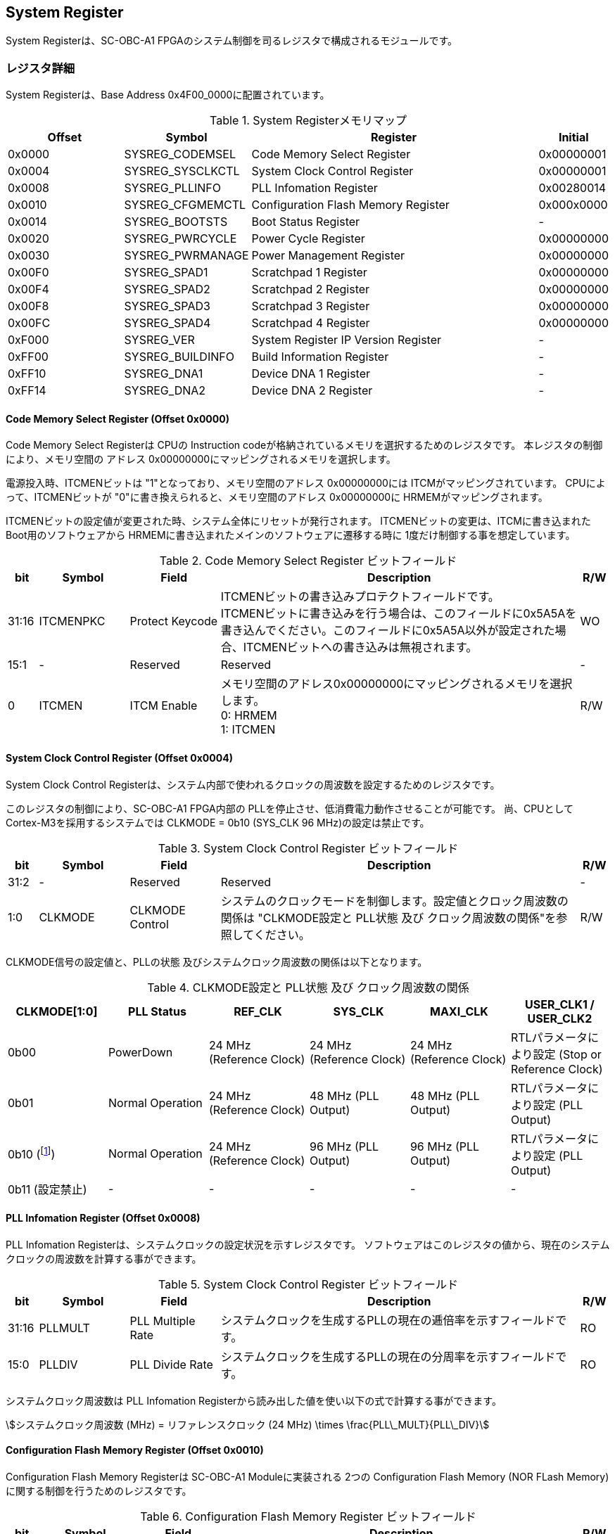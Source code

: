 == System Register

System Registerは、SC-OBC-A1
FPGAのシステム制御を司るレジスタで構成されるモジュールです。

=== レジスタ詳細

System Registerは、Base Address 0x4F00_0000に配置されています。

.System Registerメモリマップ
[cols="4,4,10,2",options="header",]
|===
|Offset |Symbol           |Register                            |Initial
|0x0000 |SYSREG_CODEMSEL  |Code Memory Select Register         |0x00000001
|0x0004 |SYSREG_SYSCLKCTL |System Clock Control Register       |0x00000001
|0x0008 |SYSREG_PLLINFO   |PLL Infomation Register             |0x00280014
|0x0010 |SYSREG_CFGMEMCTL |Configuration Flash Memory Register |0x000x0000
|0x0014 |SYSREG_BOOTSTS   |Boot Status Register                |-
|0x0020 |SYSREG_PWRCYCLE  |Power Cycle Register                |0x00000000
|0x0030 |SYSREG_PWRMANAGE |Power Management Register           |0x00000000
|0x00F0 |SYSREG_SPAD1     |Scratchpad 1 Register               |0x00000000
|0x00F4 |SYSREG_SPAD2     |Scratchpad 2 Register               |0x00000000
|0x00F8 |SYSREG_SPAD3     |Scratchpad 3 Register               |0x00000000
|0x00FC |SYSREG_SPAD4     |Scratchpad 4 Register               |0x00000000
|0xF000 |SYSREG_VER       |System Register IP Version Register |-
|0xFF00 |SYSREG_BUILDINFO |Build Information Register          |-
|0xFF10 |SYSREG_DNA1      |Device DNA 1 Register               |-
|0xFF14 |SYSREG_DNA2      |Device DNA 2 Register               |-
|===

==== Code Memory Select Register (Offset 0x0000)

Code Memory Select Registerは CPUの Instruction codeが格納されているメモリを選択するためのレジスタです。
本レジスタの制御により、メモリ空間の アドレス 0x00000000にマッピングされるメモリを選択します。

電源投入時、ITCMENビットは "1"となっており、メモリ空間のアドレス 0x00000000には ITCMがマッピングされています。
CPUによって、ITCMENビットが "0"に書き換えられると、メモリ空間のアドレス 0x00000000に HRMEMがマッピングされます。

ITCMENビットの設定値が変更された時、システム全体にリセットが発行されます。
ITCMENビットの変更は、ITCMに書き込まれた Boot用のソフトウェアから HRMEMに書き込まれたメインのソフトウェアに遷移する時に 1度だけ制御する事を想定しています。

.Code Memory Select Register ビットフィールド
[cols="1,3,3,12,1",options="header",]
|===
|bit   |Symbol    |Field           |Description |R/W
|31:16 |ITCMENPKC |Protect Keycode |
ITCMENビットの書き込みプロテクトフィールドです。 +
ITCMENビットに書き込みを行う場合は、このフィールドに0x5A5Aを書き込んでください。このフィールドに0x5A5A以外が設定された場合、ITCMENビットへの書き込みは無視されます。
|WO
|15:1  |-         |Reserved        |Reserved    |-
|0     |ITCMEN    |ITCM Enable     |
メモリ空間のアドレス0x00000000にマッピングされるメモリを選択します。 +
0: HRMEM +
1: ITCMEN
|R/W
|===

==== System Clock Control Register (Offset 0x0004)

System Clock Control Registerは、システム内部で使われるクロックの周波数を設定するためのレジスタです。

このレジスタの制御により、SC-OBC-A1 FPGA内部の PLLを停止させ、低消費電力動作させることが可能です。
尚、CPUとして Cortex-M3を採用するシステムでは CLKMODE = 0b10 (SYS_CLK 96 MHz)の設定は禁止です。

.System Clock Control Register ビットフィールド
[cols="1,3,3,12,1",options="header",]
|===
|bit  |Symbol  |Field            |Description |R/W
|31:2 |-       |Reserved         |Reserved    |-
|1:0  |CLKMODE |CLKMODE Control  |
システムのクロックモードを制御します。設定値とクロック周波数の関係は "CLKMODE設定と PLL状態 及び クロック周波数の関係"を参照してください。
|R/W
|===

CLKMODE信号の設定値と、PLLの状態 及びシステムクロック周波数の関係は以下となります。

.CLKMODE設定と PLL状態 及び クロック周波数の関係
[cols=",,,,,",options="header",]
|===
|CLKMODE[1:0]    |PLL Status       |REF_CLK                  |SYS_CLK                  |MAXI_CLK                 |USER_CLK1 / USER_CLK2
|0b00            |PowerDown        |24 MHz (Reference Clock) |24 MHz (Reference Clock) |24 MHz (Reference Clock) |RTLパラメータにより設定 (Stop or Reference Clock)
|0b01            |Normal Operation |24 MHz (Reference Clock) |48 MHz (PLL Output)      |48 MHz (PLL Output)      |RTLパラメータにより設定 (PLL Output)
|0b10 (footnote:[CPUとして Cortex-M3を採用するシステムでは、この設定は禁止です])
               |Normal Operation |24 MHz (Reference Clock) |96 MHz (PLL Output)      |96 MHz (PLL Output)      |RTLパラメータにより設定 (PLL Output)
|0b11 (設定禁止) |-                |-                        |-                        |-                        |-
|===



==== PLL Infomation Register (Offset 0x0008)

PLL Infomation Registerは、システムクロックの設定状況を示すレジスタです。
ソフトウェアはこのレジスタの値から、現在のシステムクロックの周波数を計算する事ができます。

.System Clock Control Register ビットフィールド
[cols="1,3,3,12,1",options="header",]
|===
|bit   |Symbol  |Field             |Description                                                       |R/W
|31:16 |PLLMULT |PLL Multiple Rate |システムクロックを生成するPLLの現在の逓倍率を示すフィールドです。 |RO
|15:0  |PLLDIV  |PLL Divide Rate   |システムクロックを生成するPLLの現在の分周率を示すフィールドです。 |RO
|===

システムクロック周波数は PLL Infomation Registerから読み出した値を使い以下の式で計算する事ができます。

[stem]
++++
システムクロック周波数 (MHz) = リファレンスクロック (24 MHz) \times \frac{PLL\_MULT}{PLL\_DIV}
++++

==== Configuration Flash Memory Register (Offset 0x0010)

Configuration Flash Memory Registerは SC-OBC-A1 Moduleに実装される 2つの Configuration Flash Memory (NOR FLash Memory)に関する制御を行うためのレジスタです。

.Configuration Flash Memory Register ビットフィールド
[cols="1,3,3,12,1",options="header",]
|===
|bit   |Symbol     |Field                              |Description |R/W
|31:13 |-          |Reserved                           |Reserved    |-
|12    |CFGBOOTMEM |Boot Memory                        |
SC-OBC-A1 FPGAが Configurationsに使用した Flash Memoryを示すビットです。
このフィールドを読み出す事で、SC-OBC-A1 FPGAがどちらの Flash Memoryから起動したか知る事ができます。SC-OBC-A1 FPGAの Configuration後 Resetが解除される時に確定します。 |RO

|11:6  |-          |Reserved                           |Reserved    |-

|5     |CFGMEMMON  |Configuration Flash Memory Monitor |
現在選択されている Configuration Flash Memoryの選択状態を示すビットです。 |RO

|4     |CFGMEMSEL  |Configuration Flash Memory Select  |
Configuration Flash Memoryを選択するためのビットです。CFGMEMOWNERフィールドが "0"にクリアされている時のみ、このビットが有効になります。 +
0: Configuration Flash Memory 0を選択 +
1: Configuration Flash Memory 1を選択 |R/W

|3:1   |-           |Reserved                          |Reserved    |-
|0     |CFGMEMOWNER |Configuration Flash Memory Owner  |
Configuration Flash Memoryの選択をレジスタによって選択するか、QSPIコアによって選択するかを決定するフィールドです。 +
0: Configuration Flash Memoryは CFGMEMSELビットにより選択される +
1: Configuration Flash Memoryは QSPIコアにより選択される +
QSPIコアによる Configuration Flash Memoryのメモリパトロールを行う場合は、このビットを "1"にセットしてください。 |R/W
|===

Configuration Flash Memoryの選択は、以下の 3つの制御状態を持っています。

[cols=",",options="header",]
|===
|状態               |選択条件
|TRCHによる選択     |OBC Moduleへの電源投入後、TRCHが FPGAの 起動完了を認識するまでの間
|レジスタによる選択 |TRCHが FPGAの Configuration完了を認識し、且つ CFGMEMOWNER=0の場合
|QSPIコアによる選択 |TRCHが FPGAの Configuration完了を認識し、且つ CFGMEMOWNER=1の場合
|===

SC-OBC-A1 FPGAが Configurationし TRCHが FPGAの起動完了を認識する間、Configuration Flash Memoryの選択は TRCHによって行われます。
この仕様により、SC-OBC-A1 FPGAが Configurationするための Memoryは TRCHによって選択されます。

TRCHが FPGAの起動完了を認識すると、Configuration Flash Memoryの制御権は FPGAに移行します。
FPGAは CFGMEMSELビットの設定によって、ソフトウェアによる選択を行うか、QSPIコアによる選択を行うかを決定します。

Configuration Flash Memoryの選択を切り替える場合は、CFGMEMSELビットの値を変更後、CFGMEMMONビットを読み出し切り替えが完了した事を確認してください。
Configuration Flash Memoryへのアクセス開始は、必ず CFGMEMMONビットが切り替わった後に開始してください。

現状の SC-OBC-A1 FPGAには QSPIコアによる Configuration Flash Memoryのメモリパトロール機能は実装されていません。
CFGMEMOWNERビットは必ず "0"に設定し使用してください。


==== Boot Status Register (Offset 0x0014)

SC-OBC-A1 FPGAのBoot Statusを示すレジスタです。
このレジスタは 7シリーズ FPGAデバイスに実装されている Configuration Registerの Boot History Status Registerの値を読み出すことができます。
起動後に このレジスタを読み出す事で、マルチブート機能によって Configurationした FPGAの起動状態を読み出す事ができます。

.Boot Status Register ビットフィールド
[cols="1,3,3,12,1",options="header",]
|===
|bit    |Symbol       |Field                      |Description |R/W
| 31:14 | Reserved    | Reserved                  |-           |-
| 13    | CRC_ERROR_1 | Status 1 CRC Error        | Status 1に CRC Errorが発生した事を示します。                                                        |RO
| 12    | ID_ERROR_1  | Status 1 ID Error         | Status 1に ID Code Errorが発生した事を示します。                                                    |RO
| 11    | WTO_ERROR_1 | Status 1 WTO Error        | Status 0に Watchdog Errorが発生した事を示します。                                                   |RO
| 10    | IPROG_1     | Status 1 IPROG            | 内部 PROGで開始したコンフィギュレーションである事を示します。Fallbackしたとき このビットはされます。|RO
| 9     | FALLBACK_1  | Status 1 Fallback         |
最新の Configuration Statusを示します。 +
0: 通常のコンフィギュレーション
1: Fallback コンフィギュレーション                | RO

| 8     | VALID_1     | Status 1 Valid            |
Boot Status 0が有効である事を示します。Fallbackしたとき、このビットはセットされます。
0: Status 0 無効 +
1: Status 0 有効                                   |RO

| 7:6   | Reserved    | Reserved                  | -          |-

| 5     | CRC_ERROR_0 | Status 0 CRC Error        | Status 0に CRC Errorが発生した事を示します。このビットは基本的にセットされる事はありません        |RO
| 4     | ID_ERROR_0  | Status 0 ID Error         | Status 0に ID Code Errorが発生した事を示します。このビットは基本的にセットされる事はありません。  |RO
| 3     | WTO_ERROR_0 | Status 0 WTO Error        | Status 0に Watchdog Errorが発生した事を示します。このビットは基本的にセットされる事はありません。 |RO
| 2     | IPROG_0     | Status 0 IPROG            | 内部 PROGで開始したコンフィギュレーションである事を示します。このビットは常にセットされます。     |RO

| 1     | FALLBACK_0  | Status 0 Fallback         |
最新の Configuration Statusを示します。 +
0: 通常のコンフィギュレーション
1: Fallback コンフィギュレーション                | RO

| 0     | VALID_0     | Status 0 Valid            |
Boot Status 0が有効である事を示す +
0: Status 0 無効 +
1: Status 0 有効                                   | RO
|===

Boot Statusの Bit0は Status 0が有効である事を示すステータスビットです。
Boot Statusの Bit1は Fallbackステータスが格納されています。
Bit0が "1"で 且つ Bit 1が "0"の場合、Update Imageから起動した事を示します。
Bit0が "1"で 且つ Bit 1が "1"の場合、Configurationデータの読み込み時にFallbackした事を示し、Golden Imageから起動した事を示します。

Updata Imageで起動したとき、このレジスタは 0x00000005 を示します。
Golden Imageで起動したとき、このレジスタは 0x00004007 に加え Status 1のいずれかの Errorビットがセットされます。

==== Power Cycle Register (Offset 0x0020)

Power Cycle Registerは SC-OBC-A1 FPGAに対する Power Cycle要求を発行するためのレジスタです。
このレジスタの制御により Power Cycleを要求すると、TRCHによって Power Cycleが実行されます。

.Power Cycle Register ビットフィールド
[cols="1,3,3,12,1",options="header",]
|===
|bit   |Symbol      |Field                       |Description |R/W
|31:16 |PWRCYCLEPKC |Power Cycle Protect Keycode |
PWRCYCLEREQビットの書き込みプロテクトフィールドです。
PWRCYCLEREQビットに書き込みを行う場合は、このフィールドに0x5A5Aを書き込んでください。
このフィールドに0x5A5A以外が設定された場合、PWRCYCLEREQビットへの書き込みは無視されます。|WO

|15:1  |-           |Reserved                    |Reserved    |-

|0 |PWRCYCLEREQ |Power Cycle Request |TRCHに対し Power Cycle
Requestを発行するためのビットです。このビットに "1"を書き込むと
TRCHによる FPGAの Power Cycleが実行されます。このビットへの
"0"の書き込みは何も影響しません。 |R/W
|===

==== Power Management Register (Offset 0x0030)

Power Management Registerは、SC-OBC-A1 FPGAの低電力制御を行うためのレジスタです。

このレジスタは、CPUが WFI (Wait For Interrupt)命令や WFE (Wait For Event)命令を実行したときに遷移する、Sleepモードにおける SC-OBC-A1 FPGAの状態を決定します。
WFI命令や WFE命令を実行すると、CPUは条件によって Sleepモードに遷移し 命令の実行を停止します。

PWRDOWNENがセットされた状態で CPUが Sleepモードに遷移すると、システムクロックを生成する PLLは停止状態になります。
PWRDOWNENがセットされていない状態では、CPUが Sleepモードに遷移しても、PLLは停止しません。

PLLが停止すると、UARTや QSPI Controllerなどのクロックも停止します。
したがって、低消費電力化のため PWRDOWNENをセットして WFI命令を実行する場合は、全ての Peripheralのデータ転送が完全に完了した後で、WFI命令を実行してください。

.Power Management Register ビットフィールド
[cols="1,3,3,12,1",options="header",]
|===
|bit   |Symbol     |Field                      |Description |R/W
|31:16 |PWRDOWNPKC |Power Down Protect Keycode |
PWRDOWNENビットの書き込みプロテクトフィールドです。PWRDOWNENビットに書き込みを行う場合は、このフィールドに0x5A5Aを書き込んでください。
このフィールドに0x5A5A以外が設定された場合、PWRDOWNENビットへの書き込みは無視されます。 |WO

|15:1  |-          |Reserved          |Reserved    |-
|0     |PWRDOWNEN  |Power Down Enable |
CPUが Sleepモードになった時の PLLの状態を設定します。 +
0: CPUが Sleepモードになった時 PLLは停止しません。 +
1: CPUが Sleepモードになった時 PLLは停止します。 |R/W
|===

==== Scratchpad 1-4 Register (Offset 0x00F0-0x00FC)

Scratchpad 1-4 Registerは、ソフトウェアがワークスペースとして使用する為のレジスタです。
このレジスタの書き込みは、SC-OBC-A1 FPGAの機能に一切影響を与えません。

このレジスタは、SC-OBC-A1 FPGAの Configuration後に一度だけ初期化されます。
Code Memory Select Registerの ITCMENビットが変更された時に発行されるシステムリセットでは、このレジスタはクリアされません。

.Scratchpad 1 Register ビットフィールド (Offset: 0x00F0)
[cols="1,3,3,12,1",options="header",]
|===
|bit  |Symbol |Field        |Description                       |R/W
|31:0 |SPAD1  |Scratchpad 1 |32bitのScratchpadフィールドです。 |R/W
|===

.Scratchpad 2 Register ビットフィールド (Offset: 0x00F4)
[cols="1,3,3,12,1",options="header",]
|===
|bit  |Symbol |Field        |Description                       |R/W
|31:0 |SPAD2  |Scratchpad 2 |32bitのScratchpadフィールドです。 |R/W
|===

.Scratchpad 3 Register ビットフィールド (Offset: 0x00F8)
[cols="1,3,3,12,1",options="header",]
|===
|bit  |Symbol |Field        |Description                       |R/W
|31:0 |SPAD3  |Scratchpad 3 |32bitのScratchpadフィールドです。 |R/W
|===

.Scratchpad 4 Register ビットフィールド (Offset: 0x00FC)
[cols="1,3,3,12,1",options="header",]
|===
|bit  |Symbol |Field        |Description                       |R/W
|31:0 |SPAD4  |Scratchpad 4 |32bitのScratchpadフィールドです。 |R/W
|===

==== System Register IP Version Register (Offset: 0xF000)

System Registerの IPコアバージョンの管理レジスタです。

.System Register IP Version Register ビットフィールド
[cols="1,3,3,12,1",options="header",]
|===
|bit   |Symbol |Field                              |Description                              |R/W
|31:24 |MAJVER |System Register Core Major Version |System RegisterコアのMajor Versionです。 |RO
|23:16 |MINVER |System Register Core Minor Version |System RegisterコアのMinor Versionです。 |RO
|15:0  |PATVER |System Register Core Patch Version |System RegisterコアのPatch Versionです。 |RO
|===

==== Build Information Register (Offset: 0xFF00)

SC-OBC-A1 FPGAのビルド情報を保持するレジスタです。
現在動作しているシステムの FPGAデータが作られた Git Repositoryのハッシュ値の先頭 8文字が保持されます。
FPGAデータが Git管理されていない環境から生成された場合、このレジスタは 0x00000000を示します。

.Build Information Register ビットフィールド
[cols="1,3,3,12,1",options="header",]
|===
|bit  |Symbol    |Field                      |Description |R/W
|31:0 |BUILDINFO |Build Information Register |
現在動作しているシステムの FPGAデータが作られた Git Repositoryのハッシュ値の 先頭 8桁が格納されるレジスタです。 |RO
|===

==== Device DNA 1/2 Register (Offset: 0xFF10/0xFF14)

Device DNA 1/2 Registerは、FPGAの Device DNAの値を保持するレジスタです。

Artix-7は、デバイスの eFuse領域に FUSEDNAと呼ばれる、64 bitのデバイス固有値を保持しています。
FUSEDNAは、FPGAの工場出荷時にプログラミングされるものであり、値を変える事はできません。

FPGAからは、FUSEDNAのうち 63 bitから 7 bitを、Device DNAとして読み出す事ができます。
ユーザーは Device DNA 1/2 Registerを読み出す事によって、Device DNAの値を知る事ができます。

.Device DNA 1 Register ビットフィールド
[cols="1,3,3,12,1",options="header",]
|===
|bit  |Symbol |Field               |Description                                      |R/W
|31:7 |DNALSB |Device DNA LSB side |Device DNAの bit 31:7が格納されるレジスタです。  |RO
|6:0  |-      |Reserved            |Reserved                                         |-
|===

.Device DNA 2 Register ビットフィールド
[cols="1,3,3,12,1",options="header",]
|===
|bit  |Symbol |Field               |Description                                      |R/W
|31:0 |DNAMSB |Device DNA MSB side |Device DNAの bit 63:32が格納されるレジスタです。 |RO
|===
